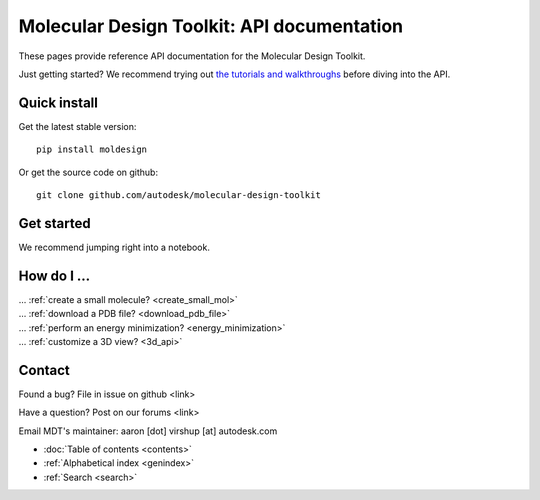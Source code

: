===========================================
Molecular Design Toolkit: API documentation
===========================================

These pages provide reference API documentation for the Molecular Design Toolkit.

Just getting started? We recommend trying out `the tutorials and
walkthroughs <http://bionano.autodesk.com/MolecularDesignToolkit/explore.html>`_ before diving into the API.


Quick install
-------------
Get the latest stable version:
::
   pip install moldesign

Or get the source code on github:
::
   git clone github.com/autodesk/molecular-design-toolkit


Get started
-----------
We recommend jumping right into a notebook.



How do I ...
------------
| ... :ref:`create a small molecule? <create_small_mol>`
| ... :ref:`download a PDB file? <download_pdb_file>`
| ... :ref:`perform an energy minimization? <energy_minimization>`
| ... :ref:`customize a 3D view? <3d_api>`



Contact
-------
Found a bug? File in issue on github <link>

Have a question? Post on our forums <link>

Email MDT's maintainer: aaron [dot] virshup [at] autodesk.com


* :doc:`Table of contents <contents>`
* :ref:`Alphabetical index <genindex>`
* :ref:`Search <search>`

